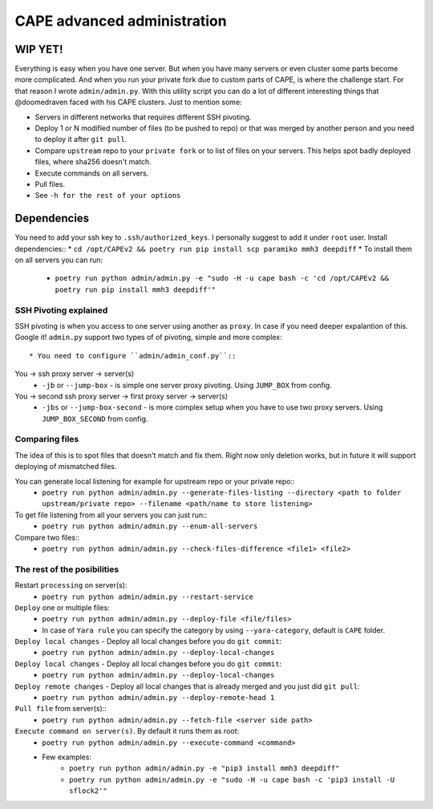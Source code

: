 ============================
CAPE advanced administration
============================

WIP YET!
--------

Everything is easy when you have one server. But when you have many servers or even cluster some parts become more complicated.
And when you run your private fork due to custom parts of CAPE, is where the challenge start.
For that reason I wrote ``admin/admin.py``. With this utility script you can do a lot of different interesting things that @doomedraven
faced with his CAPE clusters. Just to mention some:

* Servers in different networks that requires different SSH pivoting.
* Deploy 1 or N modified number of files (to be pushed to repo) or that was merged by another person and you need to deploy it after ``git pull``.
* Compare ``upstream`` repo to your ``private fork`` or to list of files on your servers. This helps spot badly deployed files, where sha256 doesn't match.
* Execute commands on all servers.
* Pull files.
* See ``-h for the rest of your options``

Dependencies
------------
You need to add your ssh key to ``.ssh/authorized_keys``. I personally suggest to add it under ``root`` user.
Install dependencies::
* ``cd /opt/CAPEv2 && poetry run pip install scp paramiko mmh3 deepdiff``
* To install them on all servers you can run:
    * ``poetry run python admin/admin.py -e "sudo -H -u cape bash -c 'cd /opt/CAPEv2 && poetry run pip install mmh3 deepdiff'"``

SSH Pivoting explained
======================

SSH pivoting is when you access to one server using another as ``proxy``. In case if you need deeper expalantion of this. Google it!
``admin.py`` support two types of of pivoting, simple and more complex::
    * You need to configure ``admin/admin_conf.py``::


You -> ssh proxy server -> server(s)
    * ``-jb`` or ``--jump-box`` - is simple one server proxy pivoting. Using ``JUMP_BOX`` from config.

You -> second ssh proxy server -> first proxy server -> server(s)
    * ``-jbs`` or ``--jump-box-second`` - is more complex setup when you have to use two proxy servers. Using ``JUMP_BOX_SECOND`` from config.



Comparing files
===============

The idea of this is to spot files that doesn't match and fix them. Right now only deletion works, but in future it will support deploying of mismatched files.

You can generate local listening for example for upstream repo or your private repo::
    * ``poetry run python admin/admin.py --generate-files-listing --directory <path to folder upstream/private repo> --filename <path/name to store listening>``

To get file listening from all your servers you can just run::
    * ``poetry run python admin/admin.py --enum-all-servers``

Compare two files::
    * ``poetry run python admin/admin.py --check-files-difference <file1> <file2>``


The rest of the posibilities
============================

Restart ``processing`` on server(s):
    * ``poetry run python admin/admin.py --restart-service``

``Deploy`` one or multiple files:
    * ``poetry run python admin/admin.py --deploy-file <file/files>``
    * In case of ``Yara rule`` you can specify the category by using ``--yara-category``, default is ``CAPE`` folder.

``Deploy local changes`` - Deploy all local changes before you do ``git commit``:
    * ``poetry run python admin/admin.py --deploy-local-changes``

``Deploy local changes`` - Deploy all local changes before you do ``git commit``:
    * ``poetry run python admin/admin.py --deploy-local-changes``

``Deploy remote changes`` - Deploy all local changes that is already merged and you just did ``git pull``:
    * ``poetry run python admin/admin.py --deploy-remote-head 1``

``Pull file`` from server(s)::
    * ``poetry run python admin/admin.py --fetch-file <server side path>``

``Execute command on server(s)``. By default it runs them as root:
    * ``poetry run python admin/admin.py --execute-command <command>``
    * Few examples:
        * ``poetry run python admin/admin.py -e "pip3 install mmh3 deepdiff"``
        * ``poetry run python admin/admin.py -e "sudo -H -u cape bash -c 'pip3 install -U sflock2'"``
